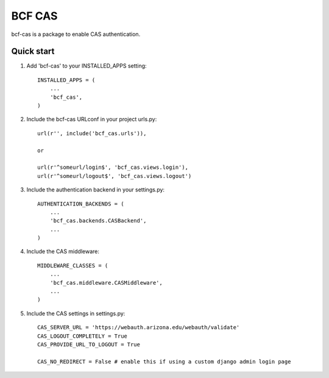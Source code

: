 =====
BCF CAS
=====

bcf-cas is a package to enable CAS authentication.

Quick start
-----------

1. Add 'bcf-cas' to your INSTALLED_APPS setting::

    INSTALLED_APPS = (
        ...
        'bcf_cas',
    )

2. Include the bcf-cas URLconf in your project urls.py::

    url(r'', include('bcf_cas.urls')),

    or

    url(r'^someurl/login$', 'bcf_cas.views.login'),
    url(r'^someurl/logout$', 'bcf_cas.views.logout')

3. Include the authentication backend in your settings.py::

    AUTHENTICATION_BACKENDS = (
        ...
        'bcf_cas.backends.CASBackend',
        ...
    )

4. Include the CAS middleware::

    MIDDLEWARE_CLASSES = (
        ...
        'bcf_cas.middleware.CASMiddleware',
        ...
    )

5. Include the CAS settings in settings.py::

    CAS_SERVER_URL = 'https://webauth.arizona.edu/webauth/validate'
    CAS_LOGOUT_COMPLETELY = True
    CAS_PROVIDE_URL_TO_LOGOUT = True
    
    CAS_NO_REDIRECT = False # enable this if using a custom django admin login page
